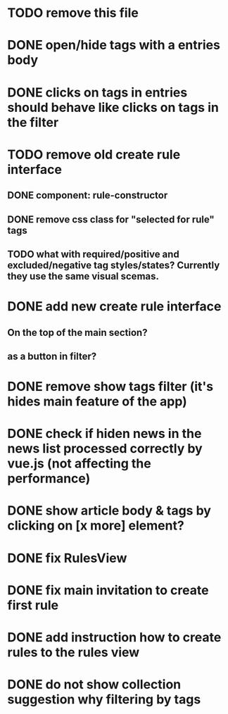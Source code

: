 
* TODO remove this file

* DONE open/hide tags with a entries body

* DONE clicks on tags in entries should behave like clicks on tags in the filter

* TODO remove old create rule interface

** DONE component: rule-constructor
** DONE remove css class for "selected for rule" tags
** TODO what with required/positive and excluded/negative tag styles/states? Currently they use the same visual scemas.
* DONE add new create rule interface

** On the top of the main section?

** as a button in filter?

* DONE remove show tags filter (it's hides main feature of the app)

* DONE check if hiden news in the news list processed correctly by vue.js (not affecting the performance)

* DONE show article body & tags by clicking on [x more] element?
* DONE fix RulesView

* DONE fix main invitation to create first rule

* DONE add instruction how to create rules to the rules view

* DONE do not show collection suggestion why filtering by tags
